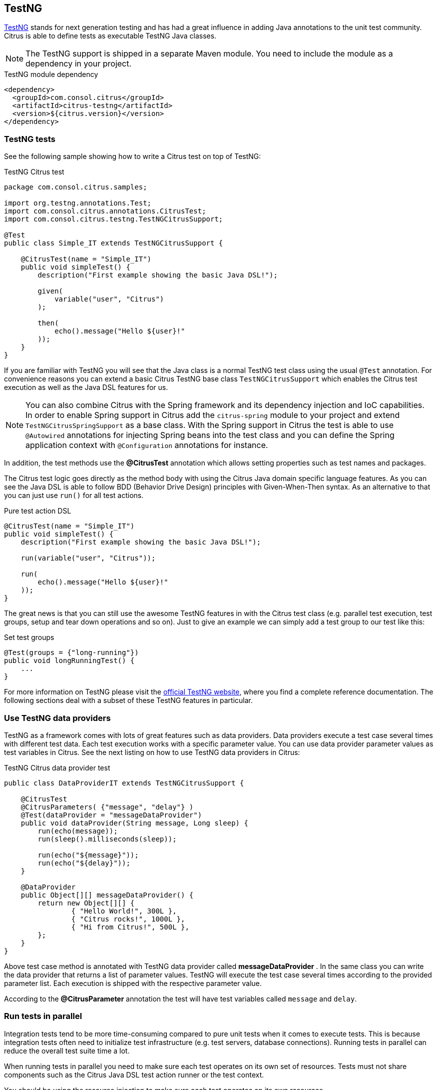 [[runtime-testng]]
== TestNG

https://testng.org[TestNG] stands for next generation testing and has had a great influence in adding Java annotations to the unit test community.
Citrus is able to define tests as executable TestNG Java classes.

NOTE: The TestNG support is shipped in a separate Maven module. You need to include the module as a dependency in your
project.

.TestNG module dependency
[source,xml]
----
<dependency>
  <groupId>com.consol.citrus</groupId>
  <artifactId>citrus-testng</artifactId>
  <version>${citrus.version}</version>
</dependency>
----

[[testng-tests]]
=== TestNG tests

See the following sample showing how to write a Citrus test on top of TestNG:

.TestNG Citrus test
[source,java]
----
package com.consol.citrus.samples;

import org.testng.annotations.Test;
import com.consol.citrus.annotations.CitrusTest;
import com.consol.citrus.testng.TestNGCitrusSupport;

@Test
public class Simple_IT extends TestNGCitrusSupport {

    @CitrusTest(name = "Simple_IT")
    public void simpleTest() {
        description("First example showing the basic Java DSL!");

        given(
            variable("user", "Citrus")
        );

        then(
            echo().message("Hello ${user}!"
        ));
    }
}
----

If you are familiar with TestNG you will see that the Java class is a normal TestNG test class using the usual
`@Test` annotation. For convenience reasons you can extend a basic Citrus TestNG base class `TestNGCitrusSupport` which
enables the Citrus test execution as well as the Java DSL features for us.

NOTE: You can also combine Citrus with the Spring framework and its dependency injection and IoC capabilities. In order to
enable Spring support in Citrus add the `citrus-spring` module to your project and extend `TestNGCitrusSpringSupport` as a
base class. With the Spring support in Citrus the test is able to use `@Autowired` annotations for injecting Spring beans into the
test class and you can define the Spring application context with `@Configuration` annotations for instance.

In addition, the test methods use the *@CitrusTest* annotation which allows setting properties such as test names and packages.

The Citrus test logic goes directly as the method body with using the Citrus Java domain specific language features. As you
can see the Java DSL is able to follow BDD (Behavior Drive Design) principles with Given-When-Then syntax. As an alternative
to that you can just use `run()` for all test actions.

.Pure test action DSL
[source,java]
----
@CitrusTest(name = "Simple_IT")
public void simpleTest() {
    description("First example showing the basic Java DSL!");

    run(variable("user", "Citrus"));

    run(
        echo().message("Hello ${user}!"
    ));
}
----

The great news is that you can still use the awesome TestNG features in with the Citrus test class (e.g. parallel test
execution, test groups, setup and tear down operations and so on). Just to give an example we can simply add a test group
to our test like this:

.Set test groups
[source,java]
----
@Test(groups = {"long-running"})
public void longRunningTest() {
    ...
}
----

For more information on TestNG please visit the https://testng.org[official TestNG website], where you find a complete
reference documentation. The following sections deal with a subset of these TestNG features in particular.

[[testng-dataproviders]]
=== Use TestNG data providers

TestNG as a framework comes with lots of great features such as data providers. Data providers execute a test case several
times with different test data. Each test execution works with a specific parameter value. You can use data provider
parameter values as test variables in Citrus. See the next listing on how to use TestNG data providers in Citrus:

.TestNG Citrus data provider test
[source,java]
----
public class DataProviderIT extends TestNGCitrusSupport {

    @CitrusTest
    @CitrusParameters( {"message", "delay"} )
    @Test(dataProvider = "messageDataProvider")
    public void dataProvider(String message, Long sleep) {
        run(echo(message));
        run(sleep().milliseconds(sleep));

        run(echo("${message}"));
        run(echo("${delay}"));
    }

    @DataProvider
    public Object[][] messageDataProvider() {
        return new Object[][] {
                { "Hello World!", 300L },
                { "Citrus rocks!", 1000L },
                { "Hi from Citrus!", 500L },
        };
    }
}
----

Above test case method is annotated with TestNG data provider called *messageDataProvider* . In the same class you can write
the data provider that returns a list of parameter values. TestNG will execute the test case several times according to the
provided parameter list. Each execution is shipped with the respective parameter value.

According to the *@CitrusParameter* annotation the test will have test variables called `message` and `delay`.

[[testng-parallel]]
=== Run tests in parallel

Integration tests tend to be more time-consuming compared to pure unit tests when it comes to execute tests. This is because
integration tests often need to initialize test infrastructure (e.g. test servers, database connections). Running tests
in parallel can reduce the overall test suite time a lot.

When running tests in parallel you need to make sure each test operates on its own set of resources. Tests must not share
components such as the Citrus Java DSL test action runner or the test context.

You should be using the resource injection to make sure each test operates on its own resources.

.Resource injection
[source,java]
----
public class ResourceInjection_IT extends TestNGCitrusSupport {

    @Test
    @CitrusTest
    public void injectResources(@Optional @CitrusResource TestCaseRunner runner,
                                @Optional @CitrusResource TestContext context) {

        runner.given(
            createVariable("random", "citrus:randomNumber(10)")
        );

        runner.run(
            echo("The random number is: ${random}")
        );
    }
}
----

First of all the method parameters must be annotated with `@Optional` because the values are not injected by TestNG itself
but by the Citrus base test class. Finally, the parameter requires the `@CitrusResource` annotations in order to mark the
parameter for Citrus resource injection.

Now each method uses its own resource instances which makes sure that parallel test execution can take place without having
the risk of side effects on other tests running at the same time. Of course, you also need to make sure that the message
exchange in your tests is ready to be performed in parallel (e.g. use message selectors).
